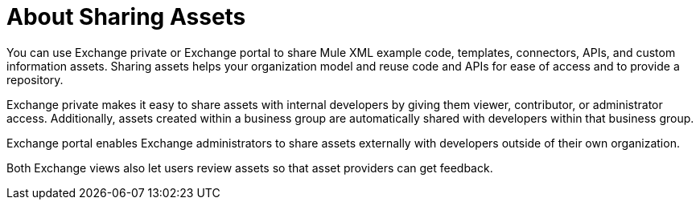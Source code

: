 = About Sharing Assets

You can use Exchange private or Exchange portal to share Mule XML example code, templates, connectors, APIs, and custom information assets. Sharing assets helps your organization model and reuse code and APIs for ease of access and to provide a repository.

Exchange private makes it easy to share assets with internal developers by giving them viewer, contributor, or administrator access. Additionally, assets created within a business group are automatically shared with developers within that business group. 

Exchange portal enables Exchange administrators to share assets externally with developers outside of their own organization.

Both Exchange views also let users review assets so that asset providers can get feedback.
